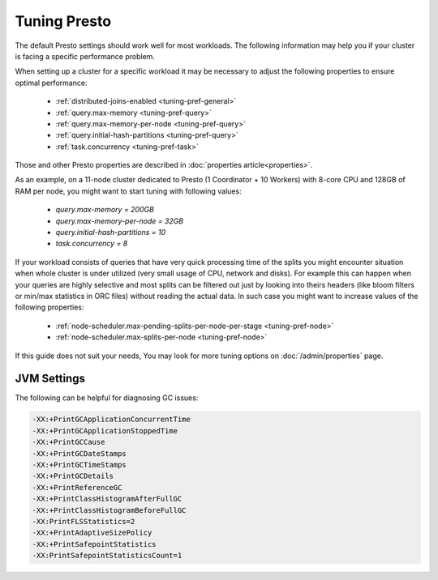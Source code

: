 =============
Tuning Presto
=============

The default Presto settings should work well for most workloads. The following
information may help you if your cluster is facing a specific performance problem.

When setting up a cluster for a specific workload it may be necessary to adjust the
following properties to ensure optimal performance:

  * :ref:`distributed-joins-enabled <tuning-pref-general>`
  * :ref:`query.max-memory <tuning-pref-query>`
  * :ref:`query.max-memory-per-node <tuning-pref-query>`
  * :ref:`query.initial-hash-partitions <tuning-pref-query>`
  * :ref:`task.concurrency <tuning-pref-task>`

Those and other Presto properties are described in :doc:`properties article<properties>`.

As an example, on a 11-node cluster dedicated to Presto (1 Coordinator + 10 Workers) with 8-core CPU and 128GB of RAM per node, you might want to start tuning with following values:

  * `query.max-memory = 200GB`
  * `query.max-memory-per-node = 32GB`
  * `query.initial-hash-partitions = 10`
  * `task.concurrency = 8`

If your workload consists of queries that have very quick processing time of the splits you might encounter situation when whole cluster is under utilized (very small usage of CPU, network and disks).
For example this can happen when your queries are highly selective and most splits can be filtered out just by looking into theirs headers (like bloom filters or min/max statistics in ORC files) without reading the actual data.
In such case you might want to increase values of the following properties:

  * :ref:`node-scheduler.max-pending-splits-per-node-per-stage <tuning-pref-node>`
  * :ref:`node-scheduler.max-splits-per-node <tuning-pref-node>`

If this guide does not suit your needs, You may look for more tuning options on
:doc:`/admin/properties` page.

JVM Settings
------------

The following can be helpful for diagnosing GC issues:

.. code-block:: none

    -XX:+PrintGCApplicationConcurrentTime
    -XX:+PrintGCApplicationStoppedTime
    -XX:+PrintGCCause
    -XX:+PrintGCDateStamps
    -XX:+PrintGCTimeStamps
    -XX:+PrintGCDetails
    -XX:+PrintReferenceGC
    -XX:+PrintClassHistogramAfterFullGC
    -XX:+PrintClassHistogramBeforeFullGC
    -XX:PrintFLSStatistics=2
    -XX:+PrintAdaptiveSizePolicy
    -XX:+PrintSafepointStatistics
    -XX:PrintSafepointStatisticsCount=1
